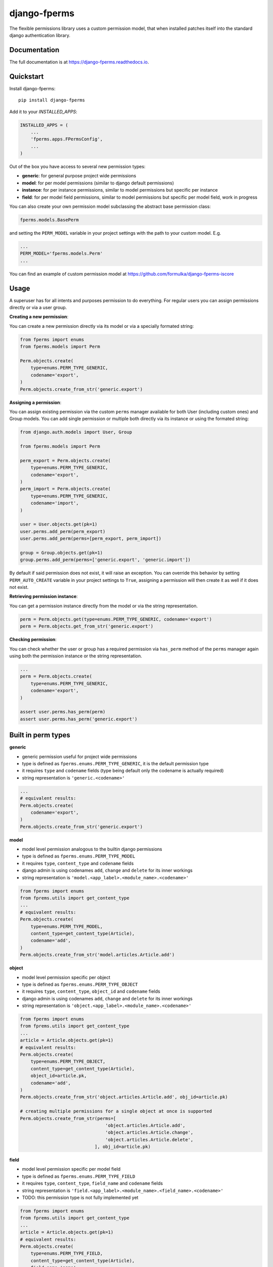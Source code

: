 =============================
django-fperms
=============================

.. image:: https://badge.fury.io/py/django-fperms.svg
    :target: https://badge.fury.io/py/django-fperms

.. image:: https://travis-ci.org/Formulka/django-fperms.svg?branch=master
    :target: https://travis-ci.org/Formulka/django-fperms

.. image:: https://codecov.io/gh/Formulka/django-fperms/branch/master/graph/badge.svg
    :target: https://codecov.io/gh/Formulka/django-fperms

The flexible permissions library uses a custom permission model, that when installed patches itself into the standard django authentication library.

Documentation
-------------

The full documentation is at https://django-fperms.readthedocs.io.

Quickstart
----------

Install django-fperms::

    pip install django-fperms

Add it to your `INSTALLED_APPS`:

.. code-block:: python

    INSTALLED_APPS = (
        ...
        'fperms.apps.FPermsConfig',
        ...
    )


Out of the box you have access to several new permission types:

- **generic**: for general purpose project wide permissions
- **model**: for per model permissions (similar to django default permissions)
- **instance**: for per instance permissions, similar to model permissions but specific per instance
- **field**: for per model field permissions, similar to model permissions but specific per model field, work in progress

You can also create your own permission model subclassing the abstract base permission class:

.. code-block:: python

    fperms.models.BasePerm

and setting the ``PERM_MODEL`` variable in your project settings with the path to your custom model. E.g.

.. code-block:: python

    ...
    PERM_MODEL='fperms.models.Perm'
    ...

You can find an example of custom permission model at https://github.com/formulka/django-fperms-iscore

Usage
-----

A superuser has for all intents and purposes permission to do everything. For regular users you can assign permissions directly or via a user group.

**Creating a new permission**:

You can create a new permission directly via its model or via a specially formated string:

.. code-block:: python

    from fperms import enums
    from fperms.models import Perm

    Perm.objects.create(
        type=enums.PERM_TYPE_GENERIC,
        codename='export',
    )
    Perm.objects.create_from_str('generic.export')

**Assigning a permission**:

You can assign existing permission via the custom ``perms`` manager available for both User (including custom ones) and Group models. You can add single permission or multiple both directly via its instance or using the formated string:

.. code-block:: python

    from django.auth.models import User, Group

    from fperms.models import Perm

    perm_export = Perm.objects.create(
        type=enums.PERM_TYPE_GENERIC,
        codename='export',
    )
    perm_import = Perm.objects.create(
        type=enums.PERM_TYPE_GENERIC,
        codename='import',
    )

    user = User.objects.get(pk=1)
    user.perms.add_perm(perm_export)
    user.perms.add_perm(perms=[perm_export, perm_import])

    group = Group.objects.get(pk=1)
    group.perms.add_perm(perms=['generic.export', 'generic.import'])

By default if said permission does not exist, it will raise an exception. You can override this behavior by setting ``PERM_AUTO_CREATE`` variable in your project settings to ``True``, assigning a permission will then create it as well if it does not exist.

**Retrieving permission instance**:

You can get a permission instance directly from the model or via the string representation.

.. code-block:: python

    perm = Perm.objects.get(type=enums.PERM_TYPE_GENERIC, codename='export')
    perm = Perm.objects.get_from_str('generic.export')

**Checking permission**:

You can check whether the user or group has a required permission via ``has_perm`` method of the ``perms`` manager again using both the permission instance or the string representation.

.. code-block:: python

    ...
    perm = Perm.objects.create(
        type=enums.PERM_TYPE_GENERIC,
        codename='export',
    )

    assert user.perms.has_perm(perm)
    assert user.perms.has_perm('generic.export')

Built in perm types
-------------------

**generic**

- generic permission useful for project wide permissions
- type is defined as ``fperms.enums.PERM_TYPE_GENERIC``, it is the default permission type
- it requires ``type`` and ``codename`` fields (type being default only the codename is actually required)
- string representation is ``'generic.<codename>'``

.. code-block:: python

    ...
    # equivalent results:
    Perm.objects.create(
        codename='export',
    )
    Perm.objects.create_from_str('generic.export')

**model**

- model level permission analogous to the builtin django permissions
- type is defined as ``fperms.enums.PERM_TYPE_MODEL``
- it requires ``type``, ``content_type`` and ``codename`` fields
- django admin is using codenames ``add``, ``change`` and ``delete`` for its inner workings
- string representation is ``'model.<app_label>.<module_name>.<codename>'``

.. code-block:: python

    from fperms import enums
    from fprems.utils import get_content_type
    ...
    # equivalent results:
    Perm.objects.create(
        type=enums.PERM_TYPE_MODEL,
        content_type=get_content_type(Article),
        codename='add',
    )
    Perm.objects.create_from_str('model.articles.Article.add')

**object**

- model level permission specific per object
- type is defined as ``fperms.enums.PERM_TYPE_OBJECT``
- it requires ``type``, ``content_type``, ``object_id`` and ``codename`` fields
- django admin is using codenames ``add``, ``change`` and ``delete`` for its inner workings
- string representation is ``'object.<app_label>.<module_name>.<codename>'``

.. code-block:: python

    from fperms import enums
    from fprems.utils import get_content_type
    ...
    article = Article.objects.get(pk=1)
    # equivalent results:
    Perm.objects.create(
        type=enums.PERM_TYPE_OBJECT,
        content_type=get_content_type(Article),
        object_id=article.pk,
        codename='add',
    )
    Perm.objects.create_from_str('object.articles.Article.add', obj_id=article.pk)

    # creating multiple permissions for a single object at once is supported
    Perm.objects.create_from_str(perms=[
                                    'object.articles.Article.add',
                                    'object.articles.Article.change',
                                    'object.articles.Article.delete',
                                ], obj_id=article.pk)

**field**

- model level permission specific per model field
- type is defined as ``fperms.enums.PERM_TYPE_FIELD``
- it requires ``type``, ``content_type``, ``field_name`` and ``codename`` fields
- string representation is ``'field.<app_label>.<module_name>.<field_name>.<codename>'``
- TODO:  this permission type is not fully implemented yet

.. code-block:: python

    from fperms import enums
    from fprems.utils import get_content_type
    ...
    article = Article.objects.get(pk=1)
    # equivalent results:
    Perm.objects.create(
        type=enums.PERM_TYPE_FIELD,
        content_type=get_content_type(Article),
        field_name='name',
        codename='add',
    )
    Perm.objects.create_from_str('field.articles.Article.name.add')

Admin
-----

Flexible permisssions support django admin interface, to enable them you need to first update the list of authentication backends in your project settings:

.. code-block:: python

    AUTHENTICATION_BACKENDS = [
        'django.contrib.auth.backends.ModelBackend',
        'fperms.backends.PermBackend',
    ]

and then simply subclass the ``fperms.admin.PermModelAdmin`` instead of the regular ``admin.ModelAdmin``:

.. code-block:: python

    from django.contrib import admin
    from fperms.admin import PermModelAdmin

    from articles.models import Article


    @admin.register(Article)
    class ArticleAdmin(PermModelAdmin):
        pass

To enable per-instance permission support, set ``perms_per_instance`` property of the admin class to ``True``.

.. code-block:: python

    ...
    @admin.register(Article)
    class ArticleAdmin(PermModelAdmin):

        perms_per_instance = True

User still needs model level permission for each model it should be able to access via admin site.

If the ``perms_per_instance`` option is set to ``True``, author of a new instance will automatically receive the permission to update and delete said instance.
You can override this behavior by setting ``perms_per_instance_author_change`` and ``perms_per_instance_author_delete`` admin properties respectively to ``False``.

Running Tests
-------------

Does the code actually work?

::

    source <YOURVIRTUALENV>/bin/activate
    (myenv) $ pip install tox
    (myenv) $ tox

Credits
-------

Tools used in rendering this package:

*  Cookiecutter_
*  `cookiecutter-djangopackage`_

.. _Cookiecutter: https://github.com/audreyr/cookiecutter
.. _`cookiecutter-djangopackage`: https://github.com/pydanny/cookiecutter-djangopackage
